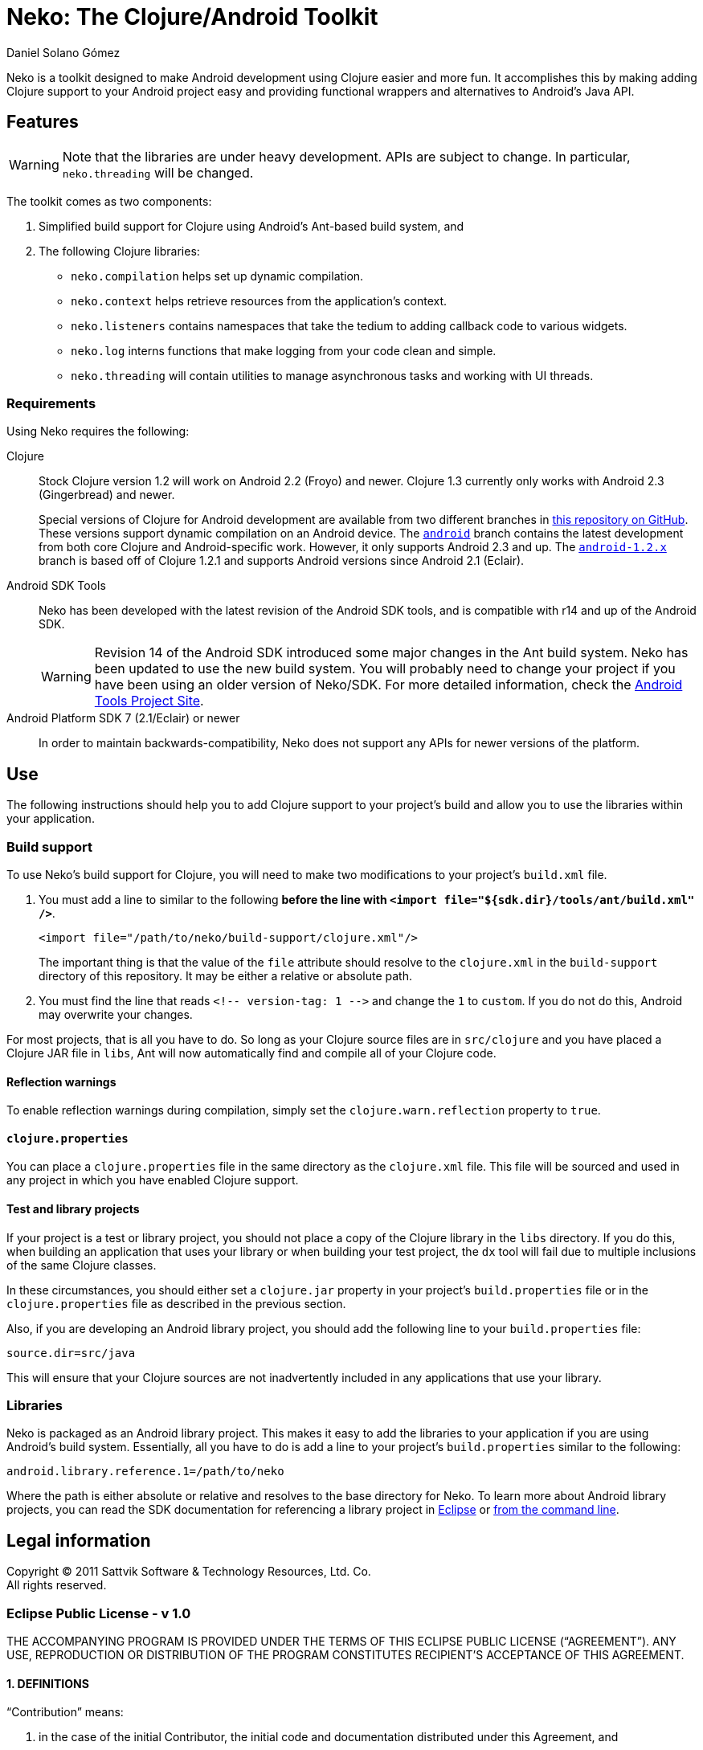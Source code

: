 Neko: The Clojure/Android Toolkit
=================================
Daniel Solano_Gómez

Neko is a toolkit designed to make Android development using Clojure easier and
more fun.  It accomplishes this by making adding Clojure support to your
Android project easy and providing functional wrappers and alternatives to
Android’s Java API.

Features
--------

WARNING: Note that the libraries are under heavy development.  APIs are subject
to change.  In particular, `neko.threading` will be changed.

The toolkit comes as two components:

. Simplified build support for Clojure using Android’s Ant-based build system,
  and

. The following Clojure libraries:

  * `neko.compilation` helps set up dynamic compilation.

  * `neko.context` helps retrieve resources from the application’s context.

  * `neko.listeners` contains namespaces that take the tedium to adding
    callback code to various widgets.

  * `neko.log` interns functions that make logging from your code clean and
    simple.

  * `neko.threading` will contain utilities to manage asynchronous tasks and
    working with UI threads.


=== Requirements ===

Using Neko requires the following:

Clojure::

  Stock Clojure version 1.2 will work on Android 2.2 (Froyo) and newer.
  Clojure 1.3 currently only works with Android 2.3 (Gingerbread) and newer.
+
Special versions of Clojure for Android development are available from two
different branches in https://github.com/sattvik/clojure[this repository on
GitHub].  These versions support dynamic compilation on an Android device.
The https://github.com/sattvik/clojure/tree/android[`android`] branch contains
the latest development from both core Clojure and Android-specific work.
However, it only supports Android 2.3 and up.  The
https://github.com/sattvik/clojure/tree/android-1.2.x[`android-1.2.x`] branch
is based off of Clojure 1.2.1 and supports Android versions since Android 2.1
(Eclair).

Android SDK Tools::
  Neko has been developed with the latest revision of the Android SDK tools,
  and is compatible with r14 and up of the Android SDK.
+
WARNING: Revision 14 of the Android SDK introduced some major changes in the
Ant build system.  Neko has been updated to use the new build system.  You will
probably need to change your project if you have been using an older version of
Neko/SDK.  For more detailed information, check the
http://tools.android.com/recent/buildchangesinrevision14[Android Tools Project
Site].


Android Platform SDK 7 (2.1/Eclair) or newer::
  In order to maintain backwards-compatibility, Neko does not support any APIs
  for newer versions of the platform.


Use
---

The following instructions should help you to add Clojure support to your
project’s build and allow you to use the libraries within your application.

=== Build support ===

To use Neko’s build support for Clojure, you will need to make two
modifications to your project’s `build.xml` file.

. You must add a line to similar to the following *before the line with
  `<import file="${sdk.dir}/tools/ant/build.xml" />`*.
+
----
<import file="/path/to/neko/build-support/clojure.xml"/>
----
+
The important thing is that the value of the `file` attribute should resolve
to the `clojure.xml` in the `build-support` directory of this
repository.  It may be either a relative or absolute path.

. You must find the line that reads `<!-- version-tag: 1 -->` and change the
  `1` to `custom`.  If you do not do this, Android may overwrite your changes.

For most projects, that is all you have to do.  So long as your Clojure source
files are in `src/clojure` and you have placed a Clojure JAR file in
`libs`, Ant will now automatically find and compile all of your Clojure code.


==== Reflection warnings ====

To enable reflection warnings during compilation, simply set the
`clojure.warn.reflection` property to `true`.


==== `clojure.properties` ====

You can place a `clojure.properties` file in the same directory as the
`clojure.xml` file.  This file will be sourced and used in any project in which
you have enabled Clojure support.

==== Test and library projects ====

If your project is a test or library project, you should not place a copy of
the Clojure library in the `libs` directory.  If you do this, when building an
application that uses your library or when building your test project, the `dx`
tool will fail due to multiple inclusions of the same Clojure classes.

In these circumstances, you should either set a `clojure.jar` property in your
project’s `build.properties` file or in the `clojure.properties` file as
described in the previous section.

Also, if you are developing an Android library project, you should add the
following line to your `build.properties` file:

----
source.dir=src/java
----

This will ensure that your Clojure sources are not inadvertently included in
any applications that use your library.

=== Libraries ===

Neko is packaged as an Android library project.  This makes it easy to add the
libraries to your application if you are using Android’s build system.
Essentially, all you have to do is add a line to your project’s
`build.properties` similar to the following:

----
android.library.reference.1=/path/to/neko
----

Where the path is either absolute or relative and resolves to the base
directory for Neko.  To learn more about Android library projects, you can read
the SDK documentation for referencing a library project in
http://developer.android.com/guide/developing/projects/projects-eclipse.html#ReferencingLibraryProject[Eclipse]
or
http://developer.android.com/guide/developing/projects/projects-cmdline.html#ReferencingLibraryProject[from
the command line].



Legal information
-----------------

Copyright © 2011 Sattvik Software & Technology Resources, Ltd. Co. +
All rights reserved.

=== Eclipse Public License - v 1.0 ===

THE ACCOMPANYING PROGRAM IS PROVIDED UNDER THE TERMS OF THIS ECLIPSE PUBLIC
LICENSE (“AGREEMENT”). ANY USE, REPRODUCTION OR DISTRIBUTION OF THE
PROGRAM CONSTITUTES RECIPIENT’S ACCEPTANCE OF THIS AGREEMENT.

==== 1. DEFINITIONS ====

“Contribution” means:

a. in the case of the initial Contributor, the initial code and documentation
   distributed under this Agreement, and

b. in the case of each subsequent Contributor:

   i)  changes to the Program, and

   ii) additions to the Program;
+
where such changes and/or additions to the Program originate from and are
distributed by that particular Contributor. A Contribution ‘originates’ from a
Contributor if it was added to the Program by such Contributor itself or anyone
acting on such Contributor’s behalf.  Contributions do not include additions to
the Program which: (i) are separate modules of software distributed in
conjunction with the Program under their own license agreement, and (ii) are
not derivative works of the Program.

“Contributor” means any person or entity that distributes the Program.

“Licensed Patents” mean patent claims licensable by a Contributor which are
necessarily infringed by the use or sale of its Contribution alone or when
combined with the Program.

“Program” means the Contributions distributed in accordance with this
Agreement.

“Recipient” means anyone who receives the Program under this Agreement,
including all Contributors.

==== 2. GRANT OF RIGHTS ====

a. Subject to the terms of this Agreement, each Contributor hereby grants
   Recipient a non-exclusive, worldwide, royalty-free copyright license to
   reproduce, prepare derivative works of, publicly display, publicly perform,
   distribute and sublicense the Contribution of such Contributor, if any, and
   such derivative works, in source code and object code form.p>

b. Subject to the terms of this Agreement, each Contributor hereby grants
   Recipient a non-exclusive, worldwide, royalty-free patent license under
   Licensed Patents to make, use, sell, offer to sell, import and otherwise
   transfer the Contribution of such Contributor, if any, in source code and
   object code form. This patent license shall apply to the combination of the
   Contribution and the Program if, at the time the Contribution is added by
   the Contributor, such addition of the Contribution causes such combination
   to be covered by the Licensed Patents. The patent license shall not apply to
   any other combinations which include the Contribution. No hardware per se is
   licensed hereunder.

c. Recipient understands that although each Contributor grants the licenses to
   its Contributions set forth herein, no assurances are provided by any
   Contributor that the Program does not infringe the patent or other
   intellectual property rights of any other entity. Each Contributor disclaims
   any liability to Recipient for claims brought by any other entity based on
   infringement of intellectual property rights or otherwise. As a condition to
   exercising the rights and licenses granted hereunder, each Recipient hereby
   assumes sole responsibility to secure any other intellectual property rights
   needed, if any. For example, if a third party patent license is required to
   allow Recipient to distribute the Program, it is Recipient’s responsibility
   to acquire that license before distributing the Program.

d. Each Contributor represents that to its knowledge it has sufficient
   copyright rights in its Contribution, if any, to grant the copyright license
   set forth in this Agreement.

==== 3. REQUIREMENTS ====

A Contributor may choose to distribute the Program in object code form under
its own license agreement, provided that:

a. it complies with the terms and conditions of this Agreement; and

b. its license agreement:

   i) effectively disclaims on behalf of all Contributors all warranties and
   conditions, express and implied, including warranties or conditions of title
   and non-infringement, and implied warranties or conditions of
   merchantability and fitness for a particular purpose;

   ii) effectively excludes on behalf of all Contributors all liability for
   damages, including direct, indirect, special, incidental and consequential
   damages, such as lost profits;

   iii) states that any provisions which differ from this Agreement are offered
   by that Contributor alone and not by any other party; and

   iv) states that source code for the Program is available from such
   Contributor, and informs licensees how to obtain it in a reasonable manner
   on or through a medium customarily used for software exchange.

When the Program is made available in source code form:

a. it must be made available under this Agreement; and

b. a copy of this Agreement must be included with each copy of the Program.

Contributors may not remove or alter any copyright notices contained within the
Program.

Each Contributor must identify itself as the originator of its Contribution, if
any, in a manner that reasonably allows subsequent Recipients to identify the
originator of the Contribution.

==== 4. COMMERCIAL DISTRIBUTION ====

Commercial distributors of software may accept certain responsibilities with
respect to end users, business partners and the like. While this license is
intended to facilitate the commercial use of the Program, the Contributor who
includes the Program in a commercial product offering should do so in a manner
which does not create potential liability for other Contributors. Therefore, if
a Contributor includes the Program in a commercial product offering, such
Contributor (“Commercial Contributor”) hereby agrees to defend and indemnify
every other Contributor (“Indemnified Contributor”) against any losses, damages
and costs (collectively “Losses”) arising from claims, lawsuits and other legal
actions brought by a third party against the Indemnified Contributor to the
extent caused by the acts or omissions of such Commercial Contributor in
connection with its distribution of the Program in a commercial product
offering. The obligations in this section do not apply to any claims or Losses
relating to any actual or alleged intellectual property infringement. In order
to qualify, an Indemnified Contributor must: a) promptly notify the Commercial
Contributor in writing of such claim, and b) allow the Commercial Contributor
to control, and cooperate with the Commercial Contributor in, the defense and
any related settlement negotiations. The Indemnified Contributor may
participate in any such claim at its own expense.

For example, a Contributor might include the Program in a commercial product
offering, Product X. That Contributor is then a Commercial Contributor. If that
Commercial Contributor then makes performance claims, or offers warranties
related to Product X, those performance claims and warranties are such
Commercial Contributor’s responsibility alone. Under this section, the
Commercial Contributor would have to defend claims against the other
Contributors related to those performance claims and warranties, and if a court
requires any other Contributor to pay any damages as a result, the Commercial
Contributor must pay those damages.

==== 5. NO WARRANTY ====

EXCEPT AS EXPRESSLY SET FORTH IN THIS AGREEMENT, THE PROGRAM IS PROVIDED ON AN
“AS IS” BASIS, WITHOUT WARRANTIES OR CONDITIONS OF ANY KIND, EITHER EXPRESS OR
IMPLIED INCLUDING, WITHOUT LIMITATION, ANY WARRANTIES OR CONDITIONS OF TITLE,
NON-INFRINGEMENT, MERCHANTABILITY OR FITNESS FOR A PARTICULAR PURPOSE. Each
Recipient is solely responsible for determining the appropriateness of using
and distributing the Program and assumes all risks associated with its exercise
of rights under this Agreement , including but not limited to the risks and
costs of program errors, compliance with applicable laws, damage to or loss of
data, programs or equipment, and unavailability or interruption of operations.

==== 6. DISCLAIMER OF LIABILITY ====

EXCEPT AS EXPRESSLY SET FORTH IN THIS AGREEMENT, NEITHER RECIPIENT NOR ANY
CONTRIBUTORS SHALL HAVE ANY LIABILITY FOR ANY DIRECT, INDIRECT, INCIDENTAL,
SPECIAL, EXEMPLARY, OR CONSEQUENTIAL DAMAGES (INCLUDING WITHOUT LIMITATION LOST
PROFITS), HOWEVER CAUSED AND ON ANY THEORY OF LIABILITY, WHETHER IN CONTRACT,
STRICT LIABILITY, OR TORT (INCLUDING NEGLIGENCE OR OTHERWISE) ARISING IN ANY
WAY OUT OF THE USE OR DISTRIBUTION OF THE PROGRAM OR THE EXERCISE OF ANY RIGHTS
GRANTED HEREUNDER, EVEN IF ADVISED OF THE POSSIBILITY OF SUCH DAMAGES.

==== 7. GENERAL ====

If any provision of this Agreement is invalid or unenforceable under applicable
law, it shall not affect the validity or enforceability of the remainder of the
terms of this Agreement, and without further action by the parties hereto, such
provision shall be reformed to the minimum extent necessary to make such
provision valid and enforceable.

If Recipient institutes patent litigation against any entity (including a
cross-claim or counterclaim in a lawsuit) alleging that the Program itself
(excluding combinations of the Program with other software or hardware)
infringes such Recipient’s patent(s), then such Recipient’s rights granted
under Section 2(b) shall terminate as of the date such litigation is filed.

All Recipient’s rights under this Agreement shall terminate if it fails to
comply with any of the material terms or conditions of this Agreement and does
not cure such failure in a reasonable period of time after becoming aware of
such noncompliance. If all Recipient’s rights under this Agreement terminate,
Recipient agrees to cease use and distribution of the Program as soon as
reasonably practicable. However, Recipient’s obligations under this Agreement
and any licenses granted by Recipient relating to the Program shall continue
and survive.

Everyone is permitted to copy and distribute copies of this Agreement, but in
order to avoid inconsistency the Agreement is copyrighted and may only be
modified in the following manner. The Agreement Steward reserves the right to
publish new versions (including revisions) of this Agreement from time to time.
No one other than the Agreement Steward has the right to modify this Agreement.
The Eclipse Foundation is the initial Agreement Steward. The Eclipse Foundation
may assign the responsibility to serve as the Agreement Steward to a suitable
separate entity. Each new version of the Agreement will be given a
distinguishing version number. The Program (including Contributions) may always
be distributed subject to the version of the Agreement under which it was
received. In addition, after a new version of the Agreement is published,
Contributor may elect to distribute the Program (including its Contributions)
under the new version. Except as expressly stated in Sections 2(a) and 2(b)
above, Recipient receives no rights or licenses to the intellectual property of
any Contributor under this Agreement, whether expressly, by implication,
estoppel or otherwise. All rights in the Program not expressly granted under
this Agreement are reserved.

This Agreement is governed by the laws of the State of New York and the
intellectual property laws of the United States of America. No party to this
Agreement will bring a legal action under this Agreement more than one year
after the cause of action arose. Each party waives its rights to a jury trial
in any resulting litigation.

// vim:set spell ft=asciidoc:
